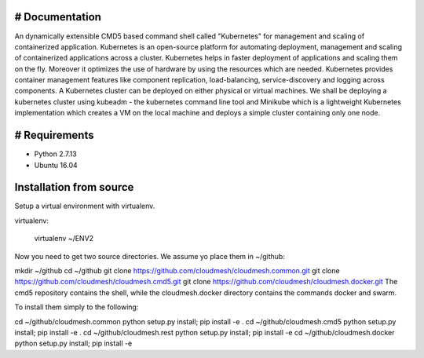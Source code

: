 # Documentation
=============
An dynamically extensible CMD5 based command shell called "Kubernetes" for management and scaling of containerized application.
Kubernetes is an open-source platform for automating deployment,  management and scaling of containerized applications across a cluster. Kubernetes helps in faster deployment of applications and scaling them on the fly. Moreover it optimizes the use of hardware by using the resources which are needed. Kubernetes provides container management features like component replication, load-balancing, service-discovery and logging across components. A Kubernetes cluster can be deployed on either physical or virtual machines. We shall
be deploying a kubernetes cluster using kubeadm - the kubernetes command line tool and Minikube which is a lightweight Kubernetes implementation which creates a VM on the local machine and deploys a simple cluster containing only one node.

# Requirements
=============
- Python 2.7.13  
- Ubuntu 16.04

Installation from source
========================
Setup a virtual environment with virtualenv.

virtualenv:

  virtualenv ~/ENV2
  

Now you need to get two source directories. We assume yo place them in ~/github:

mkdir ~/github
cd ~/github
git clone https://github.com/cloudmesh/cloudmesh.common.git
git clone https://github.com/cloudmesh/cloudmesh.cmd5.git
git clone https://github.com/cloudmesh/cloudmesh.docker.git
The cmd5 repository contains the shell, while the cloudmesh.docker directory contains the commands docker and swarm.

To install them simply to the following:

cd ~/github/cloudmesh.common
python setup.py install; pip install -e .
cd ~/github/cloudmesh.cmd5
python setup.py install; pip install -e .
cd ~/github/cloudmesh.rest
python setup.py install; pip install -e
cd ~/github/cloudmesh.docker
python setup.py install; pip install -e
